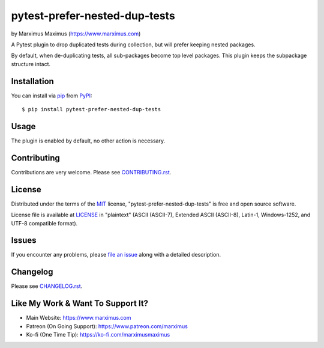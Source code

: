 pytest-prefer-nested-dup-tests
==============================

by Marximus Maximus (https://www.marximus.com)

.. image:: http://img.shields.io/pypi/v/pytest-prefer-nested-dup-tests.svg
   :target: https://pypi.python.org/pypi/pytest-prefer-nested-dup-tests

.. image:: https://github.com/MarximusMaximus/pytest-prefer-nested-dup-tests/workflows/main/badge.svg
  :target: https://github.com/MarximusMaximus/pytest-prefer-nested-dup-tests/actions

A Pytest plugin to drop duplicated tests during collection, but will prefer keeping nested packages.

By default, when de-duplicating tests, all sub-packages become top level packages. This plugin keeps
the subpackage structure intact.


Installation
------------

You can install via `pip`_ from `PyPI`_::

    $ pip install pytest-prefer-nested-dup-tests


Usage
-----

The plugin is enabled by default, no other action is necessary.


Contributing
------------

Contributions are very welcome. Please see `CONTRIBUTING.rst`_.


License
-------

Distributed under the terms of the `MIT`_ license, "pytest-prefer-nested-dup-tests" is free and open source software.

License file is available at `LICENSE`_ in "plaintext" (ASCII (ASCII-7), Extended ASCII (ASCII-8), Latin-1,
Windows-1252, and UTF-8 compatible format).


Issues
------

If you encounter any problems, please `file an issue`_ along with a detailed description.


Changelog
---------

Please see `CHANGELOG.rst`_.


Like My Work & Want To Support It?
----------------------------------

- Main Website: https://www.marximus.com
- Patreon (On Going Support): https://www.patreon.com/marximus
- Ko-fi (One Time Tip): https://ko-fi.com/marximusmaximus


.. _`CHANGELOG.rst`: https://github.com/MarximusMaximus/pytest-prefer-nested-dup-tests/blob/main/CHANGELOG.rst
.. _`CONTRIBUTING.rst`: https://github.com/MarximusMaximus/pytest-prefer-nested-dup-tests/blob/main/CONTRIBUTING.rst
.. _`file an issue`: https://github.com/MarximusMaximus/pytest-prefer-nested-dup-tests/issues
.. _`LICENSE`: https://github.com/MarximusMaximus/pytest-prefer-nested-dup-tests/blob/main/LICENSE
.. _`MIT`: http://opensource.org/licenses/MIT
.. _`pip`: https://pypi.python.org/pypi/pip/
.. _`PyPI`: https://pypi.python.org/pypi
